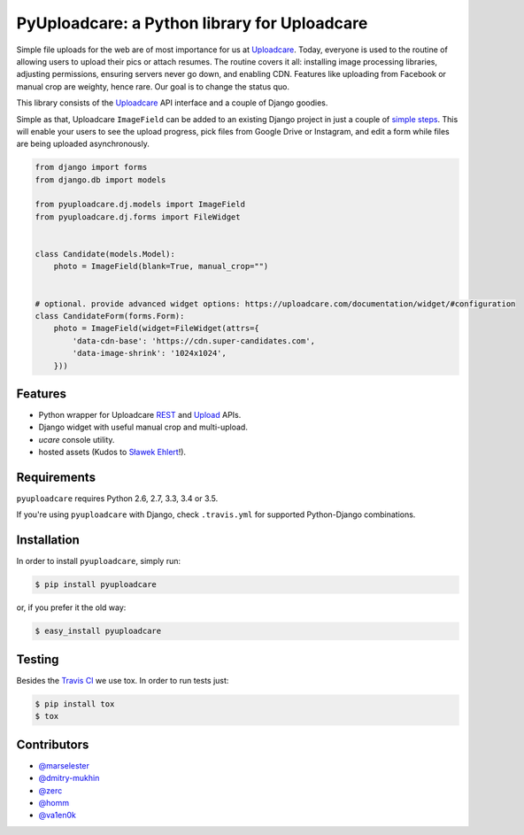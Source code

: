 =============================================
PyUploadcare: a Python library for Uploadcare
=============================================

.. image:: https://travis-ci.org/uploadcare/pyuploadcare.png?branch=master
   :target: https://travis-ci.org/uploadcare/pyuploadcare
   :alt: Build Status
.. image:: https://readthedocs.org/projects/pyuploadcare/badge/?version=latest
   :target: https://readthedocs.org/projects/pyuploadcare/?badge=latest
   :alt: Documentation Status
.. image:: https://coveralls.io/repos/github/uploadcare/pyuploadcare/badge.svg?branch=master
   :target: https://coveralls.io/github/uploadcare/pyuploadcare?branch=master
   :alt: Coverage
.. image:: https://landscape.io/github/uploadcare/pyuploadcare/master/landscape.svg?style=flat
   :target: https://landscape.io/github/uploadcare/pyuploadcare/master
   :alt: Code Health

Simple file uploads for the web are of most importance
for us at `Uploadcare`_. Today, everyone is used to the routine of
allowing users to upload their pics or attach resumes. The routine
covers it all: installing image processing libraries, adjusting permissions,
ensuring servers never go down, and enabling CDN.
Features like uploading from Facebook or manual crop are weighty,
hence rare.
Our goal is to change the status quo.

This library consists of the `Uploadcare`_ API interface and a couple
of Django goodies.

Simple as that, Uploadcare ``ImageField`` can be added to an
existing Django project in just a couple of `simple steps`_.
This will enable your users to see the upload progress, pick files
from Google Drive or Instagram, and edit a form while files are
being uploaded asynchronously.

.. code-block:: python

    from django import forms
    from django.db import models

    from pyuploadcare.dj.models import ImageField
    from pyuploadcare.dj.forms import FileWidget


    class Candidate(models.Model):
        photo = ImageField(blank=True, manual_crop="")


    # optional. provide advanced widget options: https://uploadcare.com/documentation/widget/#configuration
    class CandidateForm(forms.Form):
        photo = ImageField(widget=FileWidget(attrs={
            'data-cdn-base': 'https://cdn.super-candidates.com',
            'data-image-shrink': '1024x1024',
        }))

.. image:: https://ucarecdn.com/dbb4021e-b20e-40fa-907b-3da0a4f8ed70/-/resize/800/manual_crop.png

Features
--------

- Python wrapper for Uploadcare `REST`_ and `Upload`_ APIs.
- Django widget with useful manual crop and multi-upload.
- *ucare* console utility.
- hosted assets (Kudos to `Sławek Ehlert`_!).

Requirements
------------

``pyuploadcare`` requires Python 2.6, 2.7, 3.3, 3.4 or 3.5.

If you're using ``pyuploadcare`` with Django, check ``.travis.yml`` for supported
Python-Django combinations.


Installation
------------

In order to install ``pyuploadcare``, simply run:

.. code-block:: console

    $ pip install pyuploadcare

or, if you prefer it the old way:

.. code-block:: console

    $ easy_install pyuploadcare

Testing
-------

Besides the `Travis CI`_ we use tox. In order to run tests just:

.. code-block:: console

    $ pip install tox
    $ tox

Contributors
------------

- `@marselester`_
- `@dmitry-mukhin`_
- `@zerc`_
- `@homm`_
- `@va1en0k`_

.. _Uploadcare: https://uploadcare.com/
.. _simple steps: https://pyuploadcare.readthedocs.org/en/latest/quickstart.html
.. _Sławek Ehlert: https://github.com/slafs
.. _Travis CI: https://travis-ci.org/uploadcare/pyuploadcare
.. _REST: https://uploadcare.com/documentation/rest/
.. _Upload: https://uploadcare.com/documentation/upload/
.. _@marselester: https://github.com/marselester
.. _@dmitry-mukhin: https://github.com/dmitry-mukhin
.. _@zerc: https://github.com/zerc
.. _@homm: https://github.com/homm
.. _@va1en0k: https://github.com/va1en0k


.. image:: https://api.codacy.com/project/badge/Grade/ac535be495af47ff91894ef3be519eed
   :alt: Codacy Badge
   :target: https://www.codacy.com/app/sharov/pyuploadcare?utm_source=github.com&utm_medium=referral&utm_content=uploadcare/pyuploadcare&utm_campaign=badger